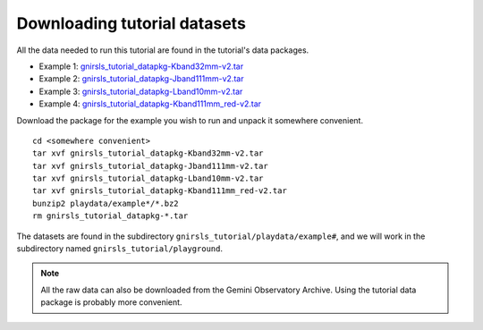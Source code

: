 .. datasets.rst

.. _datasetup:

*****************************
Downloading tutorial datasets
*****************************

All the data needed to run this tutorial are found in the tutorial's data
packages.

* Example 1: `gnirsls_tutorial_datapkg-Kband32mm-v2.tar <https://www.gemini.edu/sciops/data/software/datapkgs/gnirsls_tutorial_datapkg-Kband32mm-v2.tar>`_
* Example 2: `gnirsls_tutorial_datapkg-Jband111mm-v2.tar <https://www.gemini.edu/sciops/data/software/datapkgs/gnirsls_tutorial_datapkg-Jband111mm-v2.tar>`_
* Example 3: `gnirsls_tutorial_datapkg-Lband10mm-v2.tar <https://www.gemini.edu/sciops/data/software/datapkgs/gnirsls_tutorial_datapkg-Lband10mm-v2.tar>`_
* Example 4: `gnirsls_tutorial_datapkg-Kband111mm_red-v2.tar <https://www.gemini.edu/sciops/data/software/datapkgs/gnirsls_tutorial_datapkg-Kband111mm_red-v2.tar>`_

Download the package for the example you wish to run and unpack it somewhere convenient.

.. highlight:: bash

::

    cd <somewhere convenient>
    tar xvf gnirsls_tutorial_datapkg-Kband32mm-v2.tar
    tar xvf gnirsls_tutorial_datapkg-Jband111mm-v2.tar
    tar xvf gnirsls_tutorial_datapkg-Lband10mm-v2.tar
    tar xvf gnirsls_tutorial_datapkg-Kband111mm_red-v2.tar
    bunzip2 playdata/example*/*.bz2
    rm gnirsls_tutorial_datapkg-*.tar

The datasets are found in the subdirectory ``gnirsls_tutorial/playdata/example#``, and
we will work in the subdirectory named ``gnirsls_tutorial/playground``.

.. note:: All the raw data can also be downloaded from the Gemini Observatory
     Archive.  Using the tutorial data package is probably more convenient.

